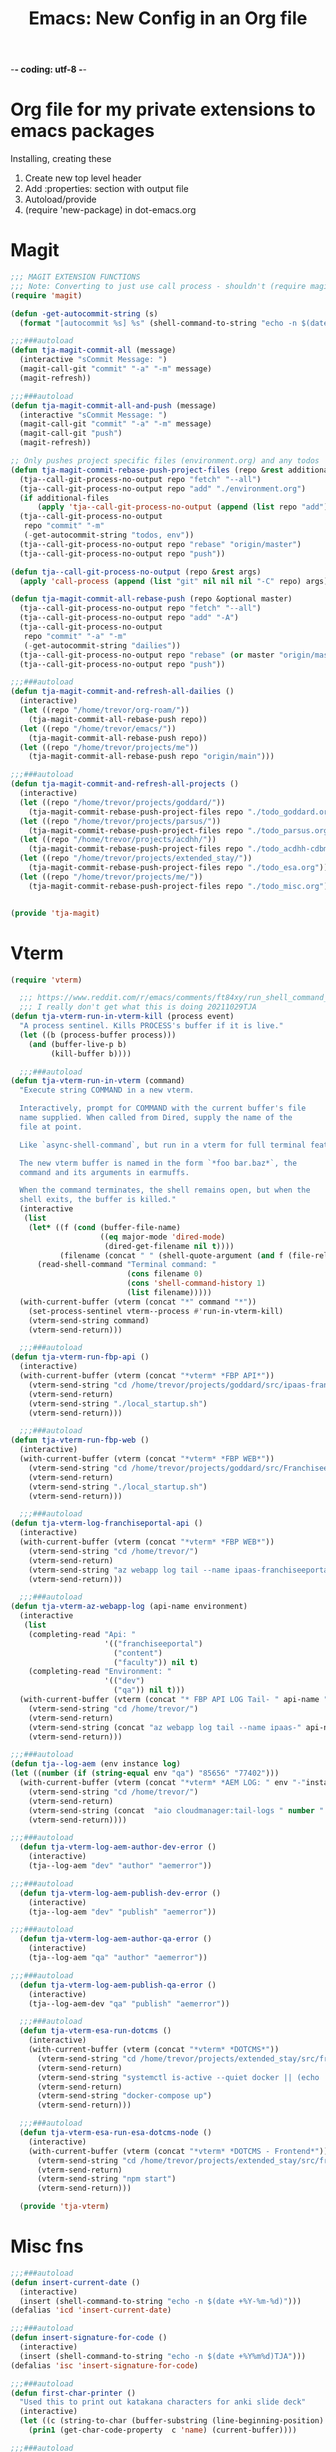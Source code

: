 -*- coding: utf-8 -*-

#+title: Emacs: New Config in an Org file
#+STARTUP: show3levels
#+property: header-args:emacs-lisp  :tangle ~/emacs/lisp/tja.el
* Org file for my private extensions to emacs packages
Installing, creating these

1. Create new top level header
2. Add :properties: section with output file
3. Autoload/provide
4. (require 'new-package) in dot-emacs.org

* Magit
#+begin_src emacs-lisp
  ;;; MAGIT EXTENSION FUNCTIONS
  ;;; Note: Converting to just use call process - shouldn't (require magit) anymore
  (require 'magit)

  (defun -get-autocommit-string (s)
    (format "[autocommit %s] %s" (shell-command-to-string "echo -n $(date +%Y-%m-%d)") s))
  
  ;;;###autoload
  (defun tja-magit-commit-all (message)
    (interactive "sCommit Message: ")
    (magit-call-git "commit" "-a" "-m" message)
    (magit-refresh))

  ;;;###autoload
  (defun tja-magit-commit-all-and-push (message)
    (interactive "sCommit Message: ")
    (magit-call-git "commit" "-a" "-m" message)
    (magit-call-git "push")
    (magit-refresh))

  ;; Only pushes project specific files (environment.org) and any todos
  (defun tja-magit-commit-rebase-push-project-files (repo &rest additional-files)
    (tja--call-git-process-no-output repo "fetch" "--all")
    (tja--call-git-process-no-output repo "add" "./environment.org")
    (if additional-files
        (apply 'tja--call-git-process-no-output (append (list repo "add") additional-files)))
    (tja--call-git-process-no-output
     repo "commit" "-m"
     (-get-autocommit-string "todos, env"))
    (tja--call-git-process-no-output repo "rebase" "origin/master")
    (tja--call-git-process-no-output repo "push"))

  (defun tja--call-git-process-no-output (repo &rest args)
    (apply 'call-process (append (list "git" nil nil nil "-C" repo) args)))

  (defun tja-magit-commit-all-rebase-push (repo &optional master)
    (tja--call-git-process-no-output repo "fetch" "--all")
    (tja--call-git-process-no-output repo "add" "-A")
    (tja--call-git-process-no-output
     repo "commit" "-a" "-m"
     (-get-autocommit-string "dailies"))
    (tja--call-git-process-no-output repo "rebase" (or master "origin/master"))
    (tja--call-git-process-no-output repo "push"))

  ;;;###autoload
  (defun tja-magit-commit-and-refresh-all-dailies ()
    (interactive)
    (let ((repo "/home/trevor/org-roam/"))
      (tja-magit-commit-all-rebase-push repo))
    (let ((repo "/home/trevor/emacs/"))
      (tja-magit-commit-all-rebase-push repo))
    (let ((repo "/home/trevor/projects/me"))
      (tja-magit-commit-all-rebase-push repo "origin/main")))

  ;;;###autoload
  (defun tja-magit-commit-and-refresh-all-projects ()
    (interactive)
    (let ((repo "/home/trevor/projects/goddard/"))
      (tja-magit-commit-rebase-push-project-files repo "./todo_goddard.org" "./apis.org"))
    (let ((repo "/home/trevor/projects/parsus/"))
      (tja-magit-commit-rebase-push-project-files repo "./todo_parsus.org" "./meeting_updates.org"))
    (let ((repo "/home/trevor/projects/acdhh/"))
      (tja-magit-commit-rebase-push-project-files repo "./todo_acdhh-cdbms.org" "./todo_acdhh-www.org"))
    (let ((repo "/home/trevor/projects/extended_stay/"))
      (tja-magit-commit-rebase-push-project-files repo "./todo_esa.org"))
    (let ((repo "/home/trevor/projects/me/"))
      (tja-magit-commit-rebase-push-project-files repo "./todo_misc.org")))


  (provide 'tja-magit)
#+end_src

* Vterm
#+begin_src emacs-lisp
  (require 'vterm)

    ;;; https://www.reddit.com/r/emacs/comments/ft84xy/run_shell_command_in_new_vterm/
    ;;; I really don't get what this is doing 20211029TJA
  (defun tja-vterm-run-in-vterm-kill (process event)
    "A process sentinel. Kills PROCESS's buffer if it is live."
    (let ((b (process-buffer process)))
      (and (buffer-live-p b)
           (kill-buffer b))))

    ;;;###autoload
  (defun tja-vterm-run-in-vterm (command)
    "Execute string COMMAND in a new vterm.

    Interactively, prompt for COMMAND with the current buffer's file
    name supplied. When called from Dired, supply the name of the
    file at point.

    Like `async-shell-command`, but run in a vterm for full terminal features.

    The new vterm buffer is named in the form `*foo bar.baz*`, the
    command and its arguments in earmuffs.

    When the command terminates, the shell remains open, but when the
    shell exits, the buffer is killed."
    (interactive
     (list
      (let* ((f (cond (buffer-file-name)
                      ((eq major-mode 'dired-mode)
                       (dired-get-filename nil t))))
             (filename (concat " " (shell-quote-argument (and f (file-relative-name f))))))
        (read-shell-command "Terminal command: "
                            (cons filename 0)
                            (cons 'shell-command-history 1)
                            (list filename)))))
    (with-current-buffer (vterm (concat "*" command "*"))
      (set-process-sentinel vterm--process #'run-in-vterm-kill)
      (vterm-send-string command)
      (vterm-send-return)))

    ;;;###autoload
  (defun tja-vterm-run-fbp-api ()
    (interactive)
    (with-current-buffer (vterm (concat "*vterm* *FBP API*"))
      (vterm-send-string "cd /home/trevor/projects/goddard/src/ipaas-franchiseeportal-api/")
      (vterm-send-return)
      (vterm-send-string "./local_startup.sh")
      (vterm-send-return)))

    ;;;###autoload
  (defun tja-vterm-run-fbp-web ()
    (interactive)
    (with-current-buffer (vterm (concat "*vterm* *FBP WEB*"))
      (vterm-send-string "cd /home/trevor/projects/goddard/src/FranchiseePortal-Website/")
      (vterm-send-return)
      (vterm-send-string "./local_startup.sh")
      (vterm-send-return)))

    ;;;###autoload
  (defun tja-vterm-log-franchiseportal-api ()
    (interactive)
    (with-current-buffer (vterm (concat "*vterm* *FBP WEB*"))
      (vterm-send-string "cd /home/trevor/")
      (vterm-send-return)
      (vterm-send-string "az webapp log tail --name ipaas-franchiseeportal-dev-useast-api --resource-group ipaas-dev-useast-rsg")
      (vterm-send-return)))

    ;;;###autoload
  (defun tja-vterm-az-webapp-log (api-name environment)
    (interactive
     (list
      (completing-read "Api: "
                       '(("franchiseeportal")
                         ("content")
                         ("faculty")) nil t)
      (completing-read "Environment: "
                       '(("dev")
                         ("qa")) nil t)))
    (with-current-buffer (vterm (concat "* FBP API LOG Tail- " api-name " *"))
      (vterm-send-string "cd /home/trevor/")
      (vterm-send-return)
      (vterm-send-string (concat "az webapp log tail --name ipaas-" api-name "-" environment "-useast-api --resource-group ipaas-" environment "-useast-rsg"))
      (vterm-send-return)))

  ;;;###autoload
  (defun tja--log-aem (env instance log)
  (let ((number (if (string-equal env "qa") "85656" "77402")))
    (with-current-buffer (vterm (concat "*vterm* *AEM LOG: " env "-"instance " ERROR *"))
      (vterm-send-string "cd /home/trevor/")
      (vterm-send-return)
      (vterm-send-string (concat  "aio cloudmanager:tail-logs " number " " instance " " log))
      (vterm-send-return))))  

  ;;;###autoload
    (defun tja-vterm-log-aem-author-dev-error ()
      (interactive)
      (tja--log-aem "dev" "author" "aemerror"))

  ;;;###autoload
    (defun tja-vterm-log-aem-publish-dev-error ()
      (interactive)
      (tja--log-aem "dev" "publish" "aemerror"))

  ;;;###autoload
    (defun tja-vterm-log-aem-author-qa-error ()
      (interactive)
      (tja--log-aem "qa" "author" "aemerror"))

  ;;;###autoload
    (defun tja-vterm-log-aem-publish-qa-error ()
      (interactive)
      (tja--log-aem-dev "qa" "publish" "aemerror"))

    ;;;###autoload
    (defun tja-vterm-esa-run-dotcms ()
      (interactive)
      (with-current-buffer (vterm (concat "*vterm* *DOTCMS*"))
        (vterm-send-string "cd /home/trevor/projects/extended_stay/src/frontend/")
        (vterm-send-return)
        (vterm-send-string "systemctl is-active --quiet docker || (echo 'Starting docker... ' && sudo systemctl start docker)")
        (vterm-send-return)
        (vterm-send-string "docker-compose up")
        (vterm-send-return)))

    ;;;###autoload
    (defun tja-vterm-esa-run-esa-dotcms-node ()
      (interactive)
      (with-current-buffer (vterm (concat "*vterm* *DOTCMS - Frontend*"))
        (vterm-send-string "cd /home/trevor/projects/extended_stay/src/frontend/")
        (vterm-send-return)
        (vterm-send-string "npm start")
        (vterm-send-return)))

    (provide 'tja-vterm)
#+end_src

#+RESULTS:
: tja-vterm

* Misc fns
#+begin_src emacs-lisp
  ;;;###autoload
  (defun insert-current-date ()
    (interactive)
    (insert (shell-command-to-string "echo -n $(date +%Y-%m-%d)")))
  (defalias 'icd 'insert-current-date)

  ;;;###autoload
  (defun insert-signature-for-code ()
    (interactive)
    (insert (shell-command-to-string "echo -n $(date +%Y%m%d)TJA")))
  (defalias 'isc 'insert-signature-for-code)

  ;;;###autoload
  (defun first-char-printer ()
    "Used this to print out katakana characters for anki slide deck"
    (interactive)
    (let ((c (string-to-char (buffer-substring (line-beginning-position) (1+ (line-beginning-position))))))
      (prin1 (get-char-code-property  c 'name) (current-buffer))))

  ;;;###autoload
  (defun ebpa/edebug-remove-all-instrumentation ()
    "Remove all edebug instrumentation by visiting each function
  definition and running `eval-defun`."
    (interactive)
    (mapatoms
     (lambda (symbol)
       (when-let (pos (car-safe (get symbol 'edebug)))
         (with-current-buffer (marker-buffer pos)
           (goto-char (marker-position pos))
           (eval-defun nil))))))

  ;;;###autoload
  (defun tja-newline-directly-below ()
    "1. move to end of the line.
     2. insert newline with index"
    (interactive)
    (let ((oldcol (current-column)))
      (end-of-line)
      (newline)
      (dotimes (i oldcol)
        (insert " "))))

  ;;; format a json string in a buffer
  ;;;###autoload
  (defun tja-json-mode-and-format-buffer ()
    (interactive)
    (json-mode)
    (json-pretty-print-buffer))

  (defalias 'jm 'tja-json-mode-and-format-buffer)

  (require 'notifications)

  ;;;###autoload
  (defun tja-remind-me-in (minutes body)
    (interactive "sMinutes:\nsBody:")
    (let ((minutes (concat minutes " min")))
      (run-at-time minutes nil 'notifications-notify :title "Emacs alert" :body body)))

  (provide 'tja-misc)

#+end_src

* Org

** org screenshot
#+begin_src emacs-lisp
  (defun tja-org-screenshot ()
    "Take a screenshot into a time stamped unique-named file in the
  same directory as the org-buffer and insert a link to this file."
    (interactive)
    (setq filename
          (concat
           (make-temp-name
            (concat (buffer-file-name)
                    "_"
                    (format-time-string "%Y%m%d_%H%M%S_")) ) ".png"))
    (call-process "wl-paste" nil `(:file ,filename) nil "-t" "image/png")
    (insert (concat "[[" filename "]]"))
    (org-display-inline-images))

  (provide 'tja-org)
#+end_src

* OCR
#+begin_src emacs-lisp
  ;;;###autoload
  (defun tja-ocr-screenshot ()
    "Take a screenshot into a time stamped unique-named file in the
  same directory as the org-buffer and insert a link to this file."
    (interactive)
    (setq filename
          (concat
           (make-temp-name
            (concat (buffer-file-name)
                    "_"
                    (format-time-string "%Y%m%d_%H%M%S_")) ) ".png"))
    (call-process "wl-paste" nil `(:file ,filename) nil "-t" "image/png")
    (call-process "tesseract" nil t nil filename "stdout"))

  (provide 'tja-ocr)
#+end_src


* Azure

#+begin_src emacs-lisp
  (defun tja-insert-azure-title-text (ticket-number)
    (interactive "sTicket Number ")
    (insert (get-azure-title-text ticket-number)))
  
  (defun tja-get-azure-title-text (ticket-number)
    (interactive)
    (with-current-buffer
        (get-buffer-create
         (let* ((username "parsus-ta@goddardsystems.com")
                (password "xa2ygb53qqic6k76ycugksdetvopbhvkew5hlpt34xgr7pnhm6cq")
                (ticket-url (format "https://dev.azure.com/GoddardSystemsIT/_apis/wit/workitems?ids=%s&api-version=6.1-preview.3" ticket-number))
                (url-request-extra-headers
                 `(("Authorization" . ,(concat "Basic "
                                               (base64-encode-string
                                                (concat username ":" password) t))))))
           (url-retrieve-synchronously ticket-url)))
      (goto-char (point-min))
      (re-search-forward "^$")
      (delete-region (point) (point-min))
      (let ((my-obj (json-parse-string (buffer-string))))
        (gethash "System.Title"
                 (gethash "fields"
                          (aref
                           (gethash "value" my-obj)
                           0))))))
#+end_src

#+RESULTS:
: tja-get-azure-title-text
